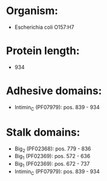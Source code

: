 * Organism:
- Escherichia coli O157:H7
* Protein length:
- 934
* Adhesive domains:
- Intimin_C (PF07979): pos. 839 - 934
* Stalk domains:
- Big_2 (PF02368): pos. 779 - 836
- Big_1 (PF02369): pos. 572 - 636
- Big_1 (PF02369): pos. 672 - 737
- Intimin_C (PF07979): pos. 839 - 934

